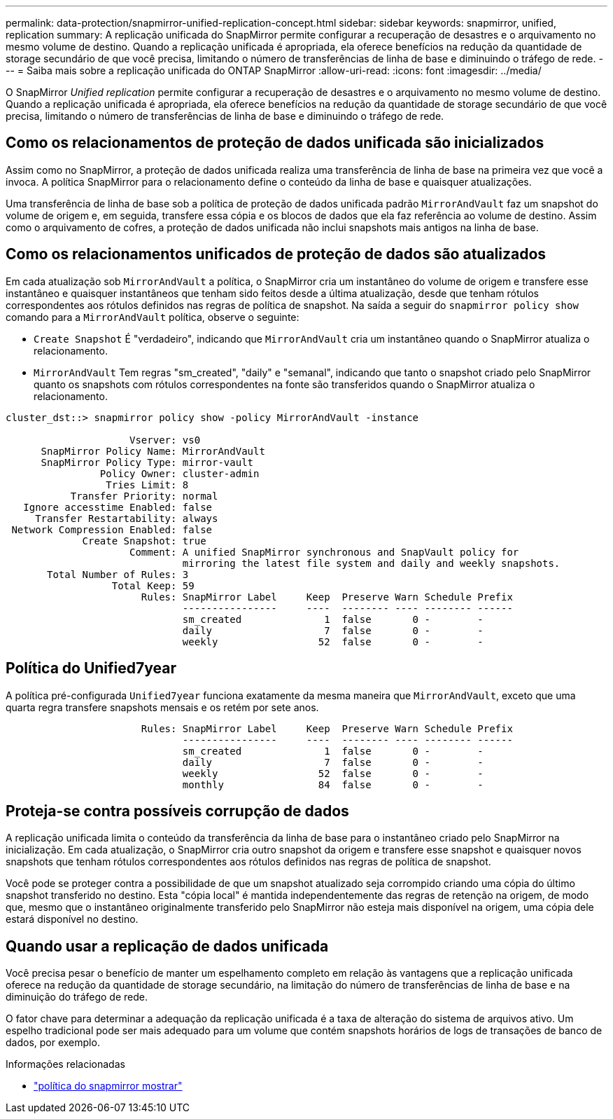 ---
permalink: data-protection/snapmirror-unified-replication-concept.html 
sidebar: sidebar 
keywords: snapmirror, unified, replication 
summary: A replicação unificada do SnapMirror permite configurar a recuperação de desastres e o arquivamento no mesmo volume de destino. Quando a replicação unificada é apropriada, ela oferece benefícios na redução da quantidade de storage secundário de que você precisa, limitando o número de transferências de linha de base e diminuindo o tráfego de rede. 
---
= Saiba mais sobre a replicação unificada do ONTAP SnapMirror
:allow-uri-read: 
:icons: font
:imagesdir: ../media/


[role="lead"]
O SnapMirror _Unified replication_ permite configurar a recuperação de desastres e o arquivamento no mesmo volume de destino. Quando a replicação unificada é apropriada, ela oferece benefícios na redução da quantidade de storage secundário de que você precisa, limitando o número de transferências de linha de base e diminuindo o tráfego de rede.



== Como os relacionamentos de proteção de dados unificada são inicializados

Assim como no SnapMirror, a proteção de dados unificada realiza uma transferência de linha de base na primeira vez que você a invoca. A política SnapMirror para o relacionamento define o conteúdo da linha de base e quaisquer atualizações.

Uma transferência de linha de base sob a política de proteção de dados unificada padrão `MirrorAndVault` faz um snapshot do volume de origem e, em seguida, transfere essa cópia e os blocos de dados que ela faz referência ao volume de destino. Assim como o arquivamento de cofres, a proteção de dados unificada não inclui snapshots mais antigos na linha de base.



== Como os relacionamentos unificados de proteção de dados são atualizados

Em cada atualização sob `MirrorAndVault` a política, o SnapMirror cria um instantâneo do volume de origem e transfere esse instantâneo e quaisquer instantâneos que tenham sido feitos desde a última atualização, desde que tenham rótulos correspondentes aos rótulos definidos nas regras de política de snapshot. Na saída a seguir do `snapmirror policy show` comando para a `MirrorAndVault` política, observe o seguinte:

* `Create Snapshot` É "verdadeiro", indicando que `MirrorAndVault` cria um instantâneo quando o SnapMirror atualiza o relacionamento.
* `MirrorAndVault` Tem regras "sm_created", "daily" e "semanal", indicando que tanto o snapshot criado pelo SnapMirror quanto os snapshots com rótulos correspondentes na fonte são transferidos quando o SnapMirror atualiza o relacionamento.


[listing]
----
cluster_dst::> snapmirror policy show -policy MirrorAndVault -instance

                     Vserver: vs0
      SnapMirror Policy Name: MirrorAndVault
      SnapMirror Policy Type: mirror-vault
                Policy Owner: cluster-admin
                 Tries Limit: 8
           Transfer Priority: normal
   Ignore accesstime Enabled: false
     Transfer Restartability: always
 Network Compression Enabled: false
             Create Snapshot: true
                     Comment: A unified SnapMirror synchronous and SnapVault policy for
                              mirroring the latest file system and daily and weekly snapshots.
       Total Number of Rules: 3
                  Total Keep: 59
                       Rules: SnapMirror Label     Keep  Preserve Warn Schedule Prefix
                              ----------------     ----  -------- ---- -------- ------
                              sm_created              1  false       0 -        -
                              daily                   7  false       0 -        -
                              weekly                 52  false       0 -        -
----


== Política do Unified7year

A política pré-configurada `Unified7year` funciona exatamente da mesma maneira que `MirrorAndVault`, exceto que uma quarta regra transfere snapshots mensais e os retém por sete anos.

[listing]
----

                       Rules: SnapMirror Label     Keep  Preserve Warn Schedule Prefix
                              ----------------     ----  -------- ---- -------- ------
                              sm_created              1  false       0 -        -
                              daily                   7  false       0 -        -
                              weekly                 52  false       0 -        -
                              monthly                84  false       0 -        -
----


== Proteja-se contra possíveis corrupção de dados

A replicação unificada limita o conteúdo da transferência da linha de base para o instantâneo criado pelo SnapMirror na inicialização. Em cada atualização, o SnapMirror cria outro snapshot da origem e transfere esse snapshot e quaisquer novos snapshots que tenham rótulos correspondentes aos rótulos definidos nas regras de política de snapshot.

Você pode se proteger contra a possibilidade de que um snapshot atualizado seja corrompido criando uma cópia do último snapshot transferido no destino. Esta "cópia local" é mantida independentemente das regras de retenção na origem, de modo que, mesmo que o instantâneo originalmente transferido pelo SnapMirror não esteja mais disponível na origem, uma cópia dele estará disponível no destino.



== Quando usar a replicação de dados unificada

Você precisa pesar o benefício de manter um espelhamento completo em relação às vantagens que a replicação unificada oferece na redução da quantidade de storage secundário, na limitação do número de transferências de linha de base e na diminuição do tráfego de rede.

O fator chave para determinar a adequação da replicação unificada é a taxa de alteração do sistema de arquivos ativo. Um espelho tradicional pode ser mais adequado para um volume que contém snapshots horários de logs de transações de banco de dados, por exemplo.

.Informações relacionadas
* link:https://docs.netapp.com/us-en/ontap-cli/snapmirror-policy-show.html["política do snapmirror mostrar"^]

